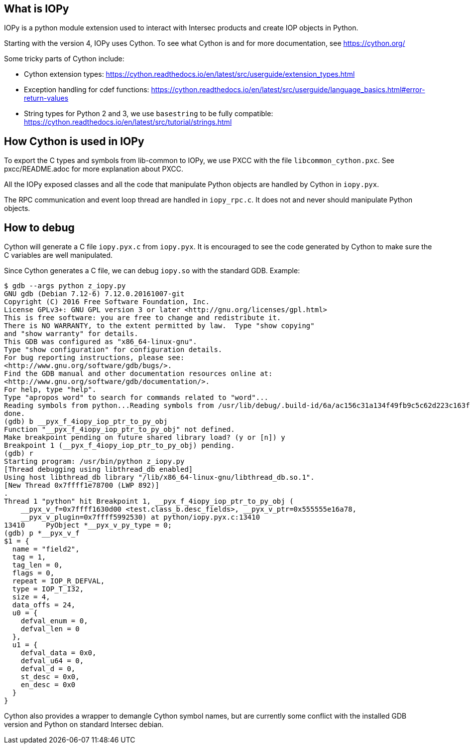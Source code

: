 == What is IOPy

IOPy is a python module extension used to interact with Intersec products and
create IOP objects in Python.

Starting with the version 4, IOPy uses Cython.
To see what Cython is and for more documentation, see https://cython.org/

Some tricky parts of Cython include:

- Cython extension types:
https://cython.readthedocs.io/en/latest/src/userguide/extension_types.html

- Exception handling for cdef functions:
https://cython.readthedocs.io/en/latest/src/userguide/language_basics.html#error-return-values

- String types for Python 2 and 3, we use `basestring` to be fully compatible:
https://cython.readthedocs.io/en/latest/src/tutorial/strings.html


== How Cython is used in IOPy

To export the C types and symbols from lib-common to IOPy, we use PXCC with
the file `libcommon_cython.pxc`.
See pxcc/README.adoc for more explanation about PXCC.

All the IOPy exposed classes and all the code that manipulate Python objects
are handled by Cython in `iopy.pyx`.

The RPC communication and event loop thread are handled in `iopy_rpc.c`. It
does not and never should manipulate Python objects.

== How to debug

Cython will generate a C file `iopy.pyx.c` from `iopy.pyx`.
It is encouraged to see the code generated by Cython to make sure the C
variables are well manipulated.

Since Cython generates a C file, we can debug `iopy.so` with the standard GDB.
Example:
[source,bash]
----
$ gdb --args python z_iopy.py
GNU gdb (Debian 7.12-6) 7.12.0.20161007-git
Copyright (C) 2016 Free Software Foundation, Inc.
License GPLv3+: GNU GPL version 3 or later <http://gnu.org/licenses/gpl.html>
This is free software: you are free to change and redistribute it.
There is NO WARRANTY, to the extent permitted by law.  Type "show copying"
and "show warranty" for details.
This GDB was configured as "x86_64-linux-gnu".
Type "show configuration" for configuration details.
For bug reporting instructions, please see:
<http://www.gnu.org/software/gdb/bugs/>.
Find the GDB manual and other documentation resources online at:
<http://www.gnu.org/software/gdb/documentation/>.
For help, type "help".
Type "apropos word" to search for commands related to "word"...
Reading symbols from python...Reading symbols from /usr/lib/debug/.build-id/6a/ac156c31a134f49fb9c5c62d223c163fb1b648.debug...done.
done.
(gdb) b __pyx_f_4iopy_iop_ptr_to_py_obj
Function "__pyx_f_4iopy_iop_ptr_to_py_obj" not defined.
Make breakpoint pending on future shared library load? (y or [n]) y
Breakpoint 1 (__pyx_f_4iopy_iop_ptr_to_py_obj) pending.
(gdb) r
Starting program: /usr/bin/python z_iopy.py
[Thread debugging using libthread_db enabled]
Using host libthread_db library "/lib/x86_64-linux-gnu/libthread_db.so.1".
[New Thread 0x7ffff1e78700 (LWP 892)]
.
Thread 1 "python" hit Breakpoint 1, __pyx_f_4iopy_iop_ptr_to_py_obj (
    __pyx_v_f=0x7ffff1630d00 <test.class_b.desc_fields>, __pyx_v_ptr=0x555555e16a78,
    __pyx_v_plugin=0x7ffff5992530) at python/iopy.pyx.c:13410
13410     PyObject *__pyx_v_py_type = 0;
(gdb) p *__pyx_v_f
$1 = {
  name = "field2",
  tag = 1,
  tag_len = 0,
  flags = 0,
  repeat = IOP_R_DEFVAL,
  type = IOP_T_I32,
  size = 4,
  data_offs = 24,
  u0 = {
    defval_enum = 0,
    defval_len = 0
  },
  u1 = {
    defval_data = 0x0,
    defval_u64 = 0,
    defval_d = 0,
    st_desc = 0x0,
    en_desc = 0x0
  }
}
----

Cython also provides a wrapper to demangle Cython symbol names, but are
currently some conflict with the installed GDB version and Python on standard
Intersec debian.
